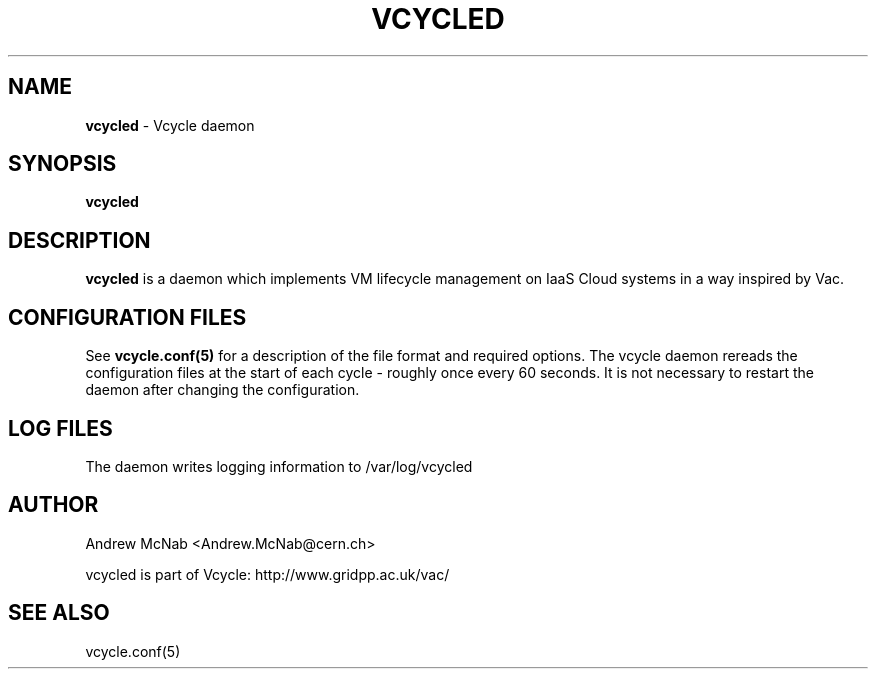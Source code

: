 .TH VCYCLED 8 "May 2014" "vcycled" "Vcycle Manual"
.SH NAME
.B vcycled
\- Vcycle daemon
.SH SYNOPSIS
.B vcycled
.SH DESCRIPTION
.B vcycled
is a daemon which implements VM lifecycle management on IaaS Cloud systems 
in a way inspired by Vac.

.SH CONFIGURATION FILES

See 
.B
vcycle.conf(5)
for a description of the file format and required options. The vcycle daemon
rereads the configuration files at the start of each cycle - roughly once 
every 60 seconds. It is not necessary to restart the daemon after changing
the configuration.

.SH LOG FILES

The daemon writes logging information to /var/log/vcycled

.SH AUTHOR
Andrew McNab <Andrew.McNab@cern.ch>

vcycled is part of Vcycle: http://www.gridpp.ac.uk/vac/
.SH "SEE ALSO"
vcycle.conf(5)
